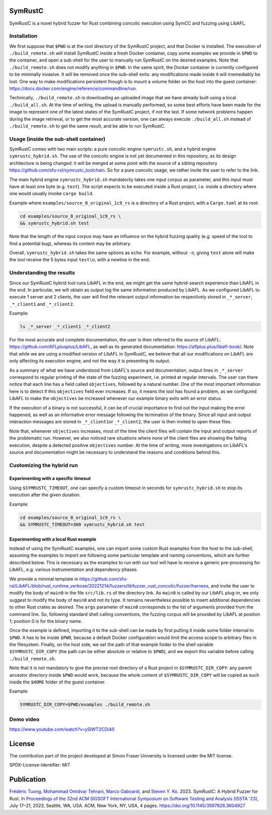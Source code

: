 .. SPDX-License-Identifier

.. Copyright (C) 2021-2022 Simon Fraser University (www.sfu.ca)

SymRustC
********

SymRustC is a novel hybrid fuzzer for Rust combining concolic
execution using SymCC and fuzzing using LibAFL.

Installation
============

We first suppose that \ ``$PWD``\  is at the root directory of the
SymRustC project, and that Docker is installed. The execution
of \ ``./build_remote.sh``\  will install SymRustC inside a fresh
Docker container, copy some examples we provide in \ ``$PWD``\  to the
container, and open a sub-shell for the user to manually run SymRustC
on the desired examples. Note that \ ``./build_remote.sh``\  does not
modify anything in \ ``$PWD``\ . In the same spirit, the Docker
container is currently configured to be minimally invasive. It will be
removed once the sub-shell exits: any modifications made inside it
will irremediably be lost. One way to make modifications persistent
though is to mount a volume folder on the host into the guest
container:
`https://docs.docker.com/engine/reference/commandline/run <https://docs.docker.com/engine/reference/commandline/run/>`_.

Technically, \ ``./build_remote.sh``\  is downloading an uploaded image
that we have already built using a local \ ``./build_all.sh``\ . At
the time of writing, the upload is manually performed, so some best
efforts have been made for the image to represent one of the latest
states of the SymRustC project, if not the last. If some network
problems happen during the image retrieval, or to get the most
accurate version, one can always execute \ ``./build_all.sh``\  instead
of \ ``./build_remote.sh``\  to get the same result, and be able to run
SymRustC.

Usage (inside the sub-shell container)
======================================

SymRustC comes with two main scripts: a pure concolic engine
\ ``symrustc.sh``\ , and a hybrid engine
\ ``symrustc_hybrid.sh``\ . The use of the concolic
engine is not yet documented in this repository, as its design
architecture is being changed: it will be merged at some point with
the source of a sibling repository
`https://github.com/sfu-rsl/symrustc_toolchain <https://github.com/sfu-rsl/symrustc_toolchain>`_.
So for a pure concolic usage, we rather invite the user to refer to
the link.

The main hybrid engine \ ``symrustc_hybrid.sh``\  mandatorily takes one
input corpus as parameter, and this input must have at least one byte
(e.g. \ ``test``\ ). The script expects to be executed inside a Rust
project, i.e. inside a directory where one would usually invoke
\ ``cargo build``\ .

Example where \ ``examples/source_0_original_1c9_rs``\  is a directory
of a Rust project, with a \ ``Cargo.toml``\  at its root:

.. code:: shell
  
  cd examples/source_0_original_1c9_rs \
  && symrustc_hybrid.sh test

Note that the length of the input corpus may have an influence on the
hybrid fuzzing quality (e.g. speed of the tool to find a potential
bug), whereas its content may be arbitrary.

Overall, \ ``symrustc_hybrid.sh``\  takes the same options as
\ ``echo``\ . For example, without \ ``-n``\ , giving
\ ``test``\  alone will make the tool receive the 5 bytes input
\ ``test\n``\ , with a newline in the end.

Understanding the results
=========================

Since our SymRustC hybrid tool runs LibAFL in the end, we might get
the same hybrid-search experience than LibAFL in the end. In
particular, we will obtain as output log the same information produced
by LibAFL. As we configured LibAFL to execute 1 server and 2 clients,
the user will find the relevant output information be respectively
stored in \ ``_*_server``\ , \ ``_*_client1``\  and \ ``_*_client2``\ .

Example:

.. code:: shell
  
  ls _*_server _*_client1 _*_client2

For the most accurate and complete documentation, the user is then
referred to the source of LibAFL:
`https://github.com/AFLplusplus/LibAFL <https://github.com/AFLplusplus/LibAFL>`_,
as well as its generated documentation:
`https://aflplus.plus/libafl-book/ <https://aflplus.plus/libafl-book/>`_.
Note that while we are using a modified version of LibAFL in SymRustC,
we believe that all our modifications on LibAFL are only affecting its
execution engine, and not the way it is presenting its output.

As a summary of what we have understood from LibAFL's source and
documentation, output lines in \ ``_*_server``\  correspond to regular
printing of the state of the fuzzing experiment, i.e. printed at
regular intervals. The user can there notice that each line has a
field called \ ``objectives``\ , followed by a natural number. One of
the most important information here is to detect if this
\ ``objectives``\  field ever increases. If so, it means the tool has
found a problem, as we configured LibAFL to make the
\ ``objectives``\  be increased whenever our example binary exits with
an error status.

If the execution of a binary is not successful, it can be of crucial
importance to find out the input making the error happened, as well as
an informative error message following the termination of the
binary. Since all input and output interaction messages are stored in
\ ``_*_client1``\ or  \ ``_*_client2``\ , the user is then invited to
open these files.

Note that, whenever \ ``objectives``\  increases, most of the time the
client files will contain the input and output reports of the
problematic run. However, we also noticed rare situations where none
of the client files are showing the failing execution, despite a
detected positive \ ``objectives``\  number. At the time of writing,
more investigations on LibAFL's source and documentation might be
necessary to understand the reasons and conditions behind this.

Customizing the hybrid run
==========================

Experimenting with a specific timeout
-------------------------------------

Using \ ``$SYMRUSTC_TIMEOUT``\ , one can specify a custom timeout in
seconds for \ ``symrustc_hybrid.sh``\  to stop its execution after the
given duration.

Example:

.. code:: shell
  
  cd examples/source_0_original_1c9_rs \
  && SYMRUSTC_TIMEOUT=300 symrustc_hybrid.sh test


Experimenting with a local Rust example
---------------------------------------

Instead of using the SymRustC examples, one can import some custom
Rust examples from the host to the sub-shell, assuming the examples to
import are following some particular template and naming conventions,
which are further described below. This is necessary as the examples
to run with our tool will have to receive a generic pre-processing for
LibAFL, e.g. various instrumentation and dependency phases.

We provide a minimal template in 
`https://github.com/sfu-rsl/LibAFL/blob/rust_runtime_verbose/20221214/fuzzers/libfuzzer_rust_concolic/fuzzer/harness <https://github.com/sfu-rsl/LibAFL/blob/rust_runtime_verbose/20221214/fuzzers/libfuzzer_rust_concolic/fuzzer/harness>`_,
and invite the user to modify the body of \ ``main0``\  in the file
\ ``src/lib.rs``\  of the directory link. As \ ``main0``\  is called by
our LibAFL plug-in, we only suggest to modify the body of
\ ``main0``\  and not its type. It remains nevertheless possible to
insert additional dependencies to other Rust crates as desired. The
\ ``args``\  parameter of \ ``main0``\  corresponds to the list of
arguments provided from the command line. So, following standard shell
calling conventions, the fuzzing corpus will be provided by LibAFL at
position 1; position 0 is for the binary name.

Once the example is defined, importing it to the sub-shell can be made
by first putting it inside some folder internal to \ ``$PWD``\ . It
has to be inside \ ``$PWD``\ , because a default Docker configuration
would limit the access scope to arbitrary files in the
filesystem. Finally, on the host side, we set the path of that example
folder to the shell variable \ ``$SYMRUSTC_DIR_COPY``\  (the path can
be either absolute or relative to \ ``$PWD``\ ), and we export this
variable before calling \ ``./build_remote.sh``\ .

Note that it is not mandatory to give the precise root directory of a
Rust project in \ ``$SYMRUSTC_DIR_COPY``\ : any parent ancestor
directory inside \ ``$PWD``\  would work, because the whole content of
\ ``$SYMRUSTC_DIR_COPY``\  will be copied as such inside the
\ ``$HOME``\  folder of the guest container.

Example:

.. code:: shell
  
  SYMRUSTC_DIR_COPY=$PWD/examples ./build_remote.sh

Demo video
==========
`https://www.youtube.com/watch?v=ySIWT2CDi40 <https://www.youtube.com/watch?v=ySIWT2CDi40>`_

License
*******

The contribution part of the project developed at Simon Fraser
University is licensed under the MIT license.

SPDX-License-Identifier: MIT

Publication
***********

`Frédéric Tuong <https://orcid.org/0009-0009-2462-6669>`_, `Mohammad Omidvar Tehrani <https://orcid.org/0009-0004-0078-0366>`_, `Marco Gaboardi <https://orcid.org/0000-0002-5235-7066>`_, and `Steven Y. Ko <https://orcid.org/0000-0003-3771-0156>`_. 2023. SymRustC: A Hybrid Fuzzer for Rust. In `Proceedings of the 32nd ACM SIGSOFT International Symposium on Software Testing and Analysis (ISSTA '23) <https://2023.issta.org/track/issta-2023-tool-demonstrations>`_, July 17–21, 2023, Seattle, WA, USA. ACM, New York, NY, USA, 4 pages. `https://doi.org/10.1145/3597926.3604927 <https://doi.org/10.1145/3597926.3604927>`_
